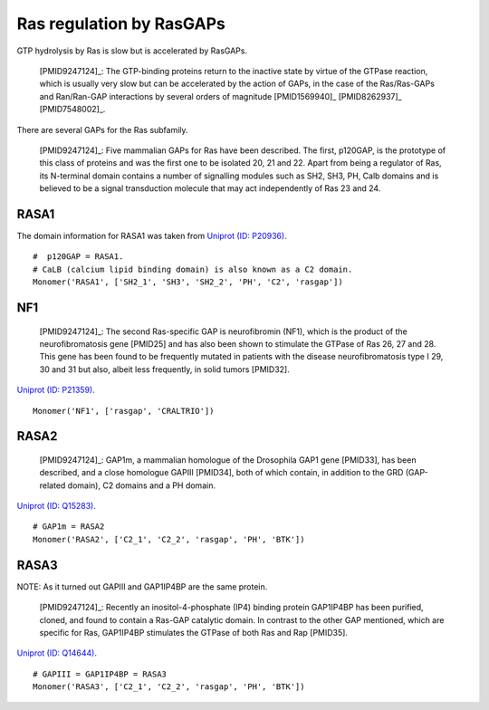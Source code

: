 Ras regulation by RasGAPs
=========================

GTP hydrolysis by Ras is slow but is accelerated by RasGAPs.

    [PMID9247124]_: The GTP-binding proteins return to the inactive state by virtue
    of the GTPase reaction, which is usually very slow but can be accelerated
    by the action of GAPs, in the case of the Ras/Ras-GAPs and Ran/Ran-GAP
    interactions by several orders of magnitude [PMID1569940]_ [PMID8262937]_
    [PMID7548002]_.

There are several GAPs for the Ras subfamily.

    [PMID9247124]_: Five mammalian GAPs for Ras have been described. The first,
    p120GAP, is the prototype of this class of proteins and was the first one
    to be isolated 20, 21 and 22. Apart from being a regulator of Ras, its
    N-terminal domain contains a number of signalling modules such as SH2, SH3,
    PH, Calb domains and is believed to be a signal transduction molecule that
    may act independently of Ras 23 and 24.

RASA1
-----

The domain information for RASA1 was taken from `Uniprot (ID: P20936)
<http://www.uniprot.org/uniprot/P20936>`_.

::

    #  p120GAP = RASA1.
    # CaLB (calcium lipid binding domain) is also known as a C2 domain.
    Monomer('RASA1', ['SH2_1', 'SH3', 'SH2_2', 'PH', 'C2', 'rasgap'])

NF1
---

    [PMID9247124]_: The second Ras-specific GAP is neurofibromin (NF1), which is
    the product of the neurofibromatosis gene [PMID25] and has also been shown to
    stimulate the GTPase of Ras 26, 27 and 28.  This gene has been found to be
    frequently mutated in patients with the disease neurofibromatosis type I
    29, 30 and 31 but also, albeit less frequently, in solid tumors [PMID32].

`Uniprot (ID: P21359) <http://www.uniprot.org/uniprot/P21359>`_.

::

    Monomer('NF1', ['rasgap', 'CRALTRIO'])

RASA2
-----

    [PMID9247124]_: GAP1m, a mammalian homologue of the Drosophila GAP1 gene [PMID33],
    has been described, and a close homologue GAPIII [PMID34], both of which
    contain, in addition to the GRD (GAP-related domain), C2 domains and a PH
    domain.

`Uniprot (ID: Q15283) <http://www.uniprot.org/uniprot/Q15283>`_.

::

    # GAP1m = RASA2
    Monomer('RASA2', ['C2_1', 'C2_2', 'rasgap', 'PH', 'BTK'])

RASA3
-----

NOTE: As it turned out GAPIII and GAP1IP4BP are the same protein.

    [PMID9247124]_: Recently an inositol-4-phosphate (IP4) binding protein GAP1IP4BP
    has been purified, cloned, and found to contain a Ras-GAP catalytic domain.
    In contrast to the other GAP mentioned, which are specific for Ras,
    GAP1IP4BP stimulates the GTPase of both Ras and Rap [PMID35].

`Uniprot (ID: Q14644) <http://www.uniprot.org/uniprot/Q14644>`_.

::

    # GAPIII = GAP1IP4BP = RASA3
    Monomer('RASA3', ['C2_1', 'C2_2', 'rasgap', 'PH', 'BTK'])



